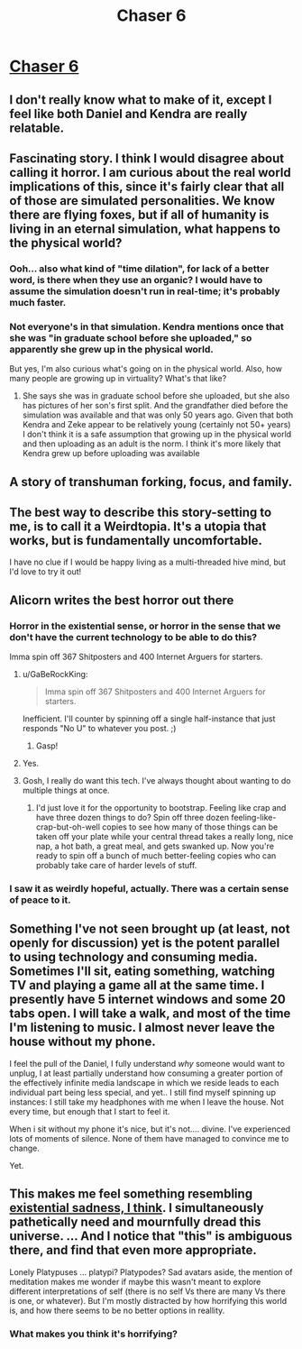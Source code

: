 #+TITLE: Chaser 6

* [[http://alicorn.elcenia.com/stories/chaser6.shtml][Chaser 6]]
:PROPERTIES:
:Author: PeridexisErrant
:Score: 28
:DateUnix: 1612964534.0
:DateShort: 2021-Feb-10
:END:

** I don't really know what to make of it, except I feel like both Daniel and Kendra are really relatable.
:PROPERTIES:
:Author: ironistkraken
:Score: 8
:DateUnix: 1612977344.0
:DateShort: 2021-Feb-10
:END:


** Fascinating story. I think I would disagree about calling it horror. I am curious about the real world implications of this, since it's fairly clear that all of those are simulated personalities. We know there are flying foxes, but if all of humanity is living in an eternal simulation, what happens to the physical world?
:PROPERTIES:
:Author: TrebarTilonai
:Score: 7
:DateUnix: 1612983855.0
:DateShort: 2021-Feb-10
:END:

*** Ooh... also what kind of "time dilation", for lack of a better word, is there when they use an organic? I would have to assume the simulation doesn't run in real-time; it's probably much faster.
:PROPERTIES:
:Author: TrebarTilonai
:Score: 3
:DateUnix: 1612983905.0
:DateShort: 2021-Feb-10
:END:


*** Not everyone's in that simulation. Kendra mentions once that she was "in graduate school before she uploaded," so apparently she grew up in the physical world.

But yes, I'm also curious what's going on in the physical world. Also, how many people are growing up in virtuality? What's that like?
:PROPERTIES:
:Author: Evan_Th
:Score: 2
:DateUnix: 1612985245.0
:DateShort: 2021-Feb-10
:END:

**** She says she was in graduate school before she uploaded, but she also has pictures of her son's first split. And the grandfather died before the simulation was available and that was only 50 years ago. Given that both Kendra and Zeke appear to be relatively young (certainly not 50+ years) I don't think it is a safe assumption that growing up in the physical world and then uploading as an adult is the norm. I think it's more likely that Kendra grew up before uploading was available
:PROPERTIES:
:Author: TrebarTilonai
:Score: 4
:DateUnix: 1612985808.0
:DateShort: 2021-Feb-10
:END:


** A story of transhuman forking, focus, and family.
:PROPERTIES:
:Author: Zarohk
:Score: 5
:DateUnix: 1612975275.0
:DateShort: 2021-Feb-10
:END:


** The best way to describe this story-setting to me, is to call it a Weirdtopia. It's a utopia that works, but is fundamentally uncomfortable.

I have no clue if I would be happy living as a multi-threaded hive mind, but I'd love to try it out!
:PROPERTIES:
:Author: xamueljones
:Score: 5
:DateUnix: 1613102214.0
:DateShort: 2021-Feb-12
:END:


** Alicorn writes the best horror out there
:PROPERTIES:
:Author: absolute-black
:Score: 3
:DateUnix: 1612974914.0
:DateShort: 2021-Feb-10
:END:

*** Horror in the existential sense, or horror in the sense that we don't have the current technology to be able to do this?

Imma spin off 367 Shitposters and 400 Internet Arguers for starters.
:PROPERTIES:
:Author: Geminii27
:Score: 9
:DateUnix: 1612976934.0
:DateShort: 2021-Feb-10
:END:

**** u/GaBeRockKing:
#+begin_quote
  Imma spin off 367 Shitposters and 400 Internet Arguers for starters.
#+end_quote

Inefficient. I'll counter by spinning off a single half-instance that just responds "No U" to whatever you post. ;)
:PROPERTIES:
:Author: GaBeRockKing
:Score: 3
:DateUnix: 1612995785.0
:DateShort: 2021-Feb-11
:END:

***** Gasp!
:PROPERTIES:
:Author: Geminii27
:Score: 1
:DateUnix: 1613035445.0
:DateShort: 2021-Feb-11
:END:


**** Yes.
:PROPERTIES:
:Author: absolute-black
:Score: 1
:DateUnix: 1612978501.0
:DateShort: 2021-Feb-10
:END:


**** Gosh, I really do want this tech. I've always thought about wanting to do multiple things at once.
:PROPERTIES:
:Author: fljared
:Score: 1
:DateUnix: 1613011312.0
:DateShort: 2021-Feb-11
:END:

***** I'd just love it for the opportunity to bootstrap. Feeling like crap and have three dozen things to do? Spin off three dozen feeling-like-crap-but-oh-well copies to see how many of those things can be taken off your plate while your central thread takes a really long, nice nap, a hot bath, a great meal, and gets swanked up. Now you're ready to spin off a bunch of much better-feeling copies who can probably take care of harder levels of stuff.
:PROPERTIES:
:Author: Geminii27
:Score: 2
:DateUnix: 1613035869.0
:DateShort: 2021-Feb-11
:END:


*** I saw it as weirdly hopeful, actually. There was a certain sense of peace to it.
:PROPERTIES:
:Author: DoubleSuccessor
:Score: 3
:DateUnix: 1612993944.0
:DateShort: 2021-Feb-11
:END:


** Something I've not seen brought up (at least, not openly for discussion) yet is the potent parallel to using technology and consuming media. Sometimes I'll sit, eating something, watching TV and playing a game all at the same time. I presently have 5 internet windows and some 20 tabs open. I will take a walk, and most of the time I'm listening to music. I almost never leave the house without my phone.

I feel the pull of the Daniel, I fully understand /why/ someone would want to unplug, I at least partially understand how consuming a greater portion of the effectively infinite media landscape in which we reside leads to each individual part being less special, and yet.. I still find myself spinning up instances: I still take my headphones with me when I leave the house. Not every time, but enough that I start to feel it.

When i sit without my phone it's nice, but it's not.... divine. I've experienced lots of moments of silence. None of them have managed to convince me to change.

Yet.
:PROPERTIES:
:Author: Roneitis
:Score: 3
:DateUnix: 1613128670.0
:DateShort: 2021-Feb-12
:END:


** This makes me feel something resembling [[https://m.youtube.com/watch?v=wozmu-1Rv7g][existential sadness, I think]]. I simultaneously pathetically need and mournfully dread this universe. ... And I notice that "this" is ambiguous there, and find that even more appropriate.

Lonely Platypuses ... platypi? Platypodes? Sad avatars aside, the mention of meditation makes me wonder if maybe this wasn't meant to explore different interpretations of self (there is no self Vs there are many Vs there is one, or whatever). But I'm mostly distracted by how horrifying this world is, and how there seems to be no better options in reallity.
:PROPERTIES:
:Author: cae_jones
:Score: 2
:DateUnix: 1612996130.0
:DateShort: 2021-Feb-11
:END:

*** What makes you think it's horrifying?
:PROPERTIES:
:Author: Evan_Th
:Score: 2
:DateUnix: 1613004746.0
:DateShort: 2021-Feb-11
:END:
